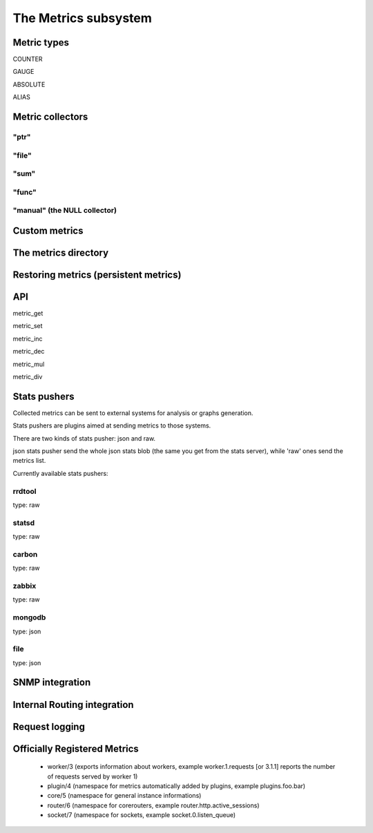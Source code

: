The Metrics subsystem
=====================

Metric types
************

COUNTER

GAUGE

ABSOLUTE

ALIAS

Metric collectors
*****************

"ptr"
^^^^^

"file"
^^^^^^

"sum"
^^^^^

"func"
^^^^^^

"manual" (the NULL collector)
^^^^^^^^^^^^^^^^^^^^^^^^^^^^^

Custom metrics
**************

The metrics directory
*********************

Restoring metrics (persistent metrics)
**************************************

API
***

metric_get

metric_set

metric_inc

metric_dec

metric_mul

metric_div

Stats pushers
*************

Collected metrics can be sent to external systems for analysis or graphs generation.

Stats pushers are plugins aimed at sending metrics to those systems.

There are two kinds of stats pusher: json and raw.

json stats pusher send the whole json stats blob (the same you get from the stats server), while 'raw' ones send the metrics list.

Currently available stats pushers:

rrdtool
^^^^^^^

type: raw

statsd
^^^^^^

type: raw

carbon
^^^^^^

type: raw

zabbix
^^^^^^

type: raw

mongodb
^^^^^^^

type: json

file
^^^^

type: json


SNMP integration
****************

Internal Routing integration
****************************

Request logging
***************


Officially Registered Metrics
*****************************

 * worker/3 (exports information about workers, example worker.1.requests [or 3.1.1] reports the number of requests served by worker 1)
 
 * plugin/4 (namespace for metrics automatically added by plugins, example plugins.foo.bar)
 
 * core/5 (namespace for general instance informations)
 
 * router/6 (namespace for corerouters, example router.http.active_sessions)
 
 * socket/7 (namespace for sockets, example socket.0.listen_queue)
